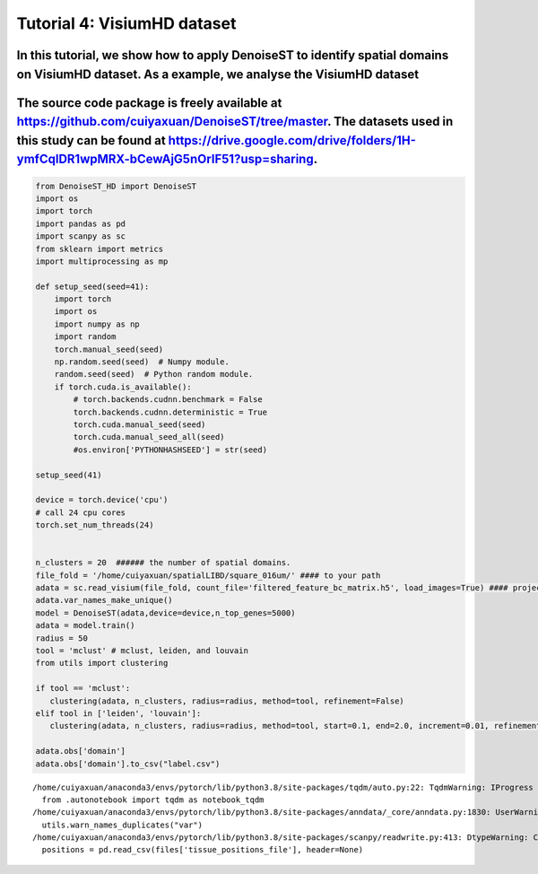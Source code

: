 Tutorial 4: VisiumHD dataset
============================

In this tutorial, we show how to apply DenoiseST to identify spatial domains on VisiumHD dataset. As a example, we analyse the VisiumHD dataset
^^^^^^^^^^^^^^^^^^^^^^^^^^^^^^^^^^^^^^^^^^^^^^^^^^^^^^^^^^^^^^^^^^^^^^^^^^^^^^^^^^^^^^^^^^^^^^^^^^^^^^^^^^^^^^^^^^^^^^^^^^^^^^^^^^^^^^^^^^^^^^^

The source code package is freely available at https://github.com/cuiyaxuan/DenoiseST/tree/master. The datasets used in this study can be found at https://drive.google.com/drive/folders/1H-ymfCqlDR1wpMRX-bCewAjG5nOrIF51?usp=sharing.
^^^^^^^^^^^^^^^^^^^^^^^^^^^^^^^^^^^^^^^^^^^^^^^^^^^^^^^^^^^^^^^^^^^^^^^^^^^^^^^^^^^^^^^^^^^^^^^^^^^^^^^^^^^^^^^^^^^^^^^^^^^^^^^^^^^^^^^^^^^^^^^^^^^^^^^^^^^^^^^^^^^^^^^^^^^^^^^^^^^^^^^^^^^^^^^^^^^^^^^^^^^^^^^^^^^^^^^^^^^^^^^^^^^^^^^^

.. code:: ipython3

    from DenoiseST_HD import DenoiseST
    import os
    import torch
    import pandas as pd
    import scanpy as sc
    from sklearn import metrics
    import multiprocessing as mp
    
    def setup_seed(seed=41):
        import torch
        import os
        import numpy as np
        import random
        torch.manual_seed(seed)  
        np.random.seed(seed)  # Numpy module.
        random.seed(seed)  # Python random module.
        if torch.cuda.is_available():
            # torch.backends.cudnn.benchmark = False
            torch.backends.cudnn.deterministic = True
            torch.cuda.manual_seed(seed)  
            torch.cuda.manual_seed_all(seed) 
            #os.environ['PYTHONHASHSEED'] = str(seed)
    
    setup_seed(41)
    
    device = torch.device('cpu')
    # call 24 cpu cores
    torch.set_num_threads(24)
    
    
    n_clusters = 20  ###### the number of spatial domains.
    file_fold = '/home/cuiyaxuan/spatialLIBD/square_016um/' #### to your path
    adata = sc.read_visium(file_fold, count_file='filtered_feature_bc_matrix.h5', load_images=True) #### project name
    adata.var_names_make_unique()
    model = DenoiseST(adata,device=device,n_top_genes=5000)
    adata = model.train()
    radius = 50
    tool = 'mclust' # mclust, leiden, and louvain
    from utils import clustering
    
    if tool == 'mclust':
       clustering(adata, n_clusters, radius=radius, method=tool, refinement=False)
    elif tool in ['leiden', 'louvain']:
       clustering(adata, n_clusters, radius=radius, method=tool, start=0.1, end=2.0, increment=0.01, refinement=False)
    
    adata.obs['domain']
    adata.obs['domain'].to_csv("label.csv")



.. parsed-literal::

    /home/cuiyaxuan/anaconda3/envs/pytorch/lib/python3.8/site-packages/tqdm/auto.py:22: TqdmWarning: IProgress not found. Please update jupyter and ipywidgets. See https://ipywidgets.readthedocs.io/en/stable/user_install.html
      from .autonotebook import tqdm as notebook_tqdm
    /home/cuiyaxuan/anaconda3/envs/pytorch/lib/python3.8/site-packages/anndata/_core/anndata.py:1830: UserWarning: Variable names are not unique. To make them unique, call `.var_names_make_unique`.
      utils.warn_names_duplicates("var")
    /home/cuiyaxuan/anaconda3/envs/pytorch/lib/python3.8/site-packages/scanpy/readwrite.py:413: DtypeWarning: Columns (1,2,3,4,5) have mixed types. Specify dtype option on import or set low_memory=False.
      positions = pd.read_csv(files['tissue_positions_file'], header=None)


